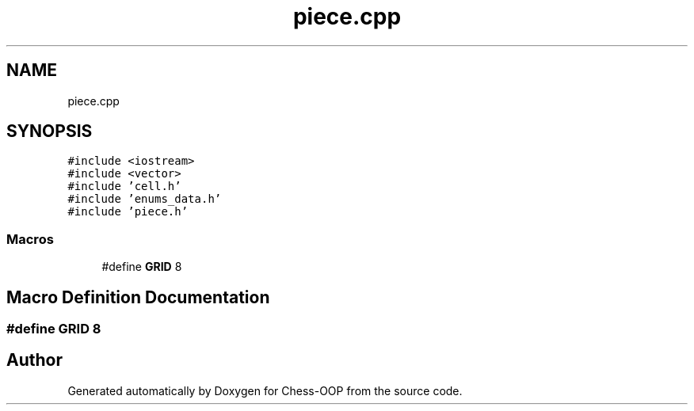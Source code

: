 .TH "piece.cpp" 3 "Thu May 27 2021" "Version 2.0" "Chess-OOP" \" -*- nroff -*-
.ad l
.nh
.SH NAME
piece.cpp
.SH SYNOPSIS
.br
.PP
\fC#include <iostream>\fP
.br
\fC#include <vector>\fP
.br
\fC#include 'cell\&.h'\fP
.br
\fC#include 'enums_data\&.h'\fP
.br
\fC#include 'piece\&.h'\fP
.br

.SS "Macros"

.in +1c
.ti -1c
.RI "#define \fBGRID\fP   8"
.br
.in -1c
.SH "Macro Definition Documentation"
.PP 
.SS "#define GRID   8"

.SH "Author"
.PP 
Generated automatically by Doxygen for Chess-OOP from the source code\&.
